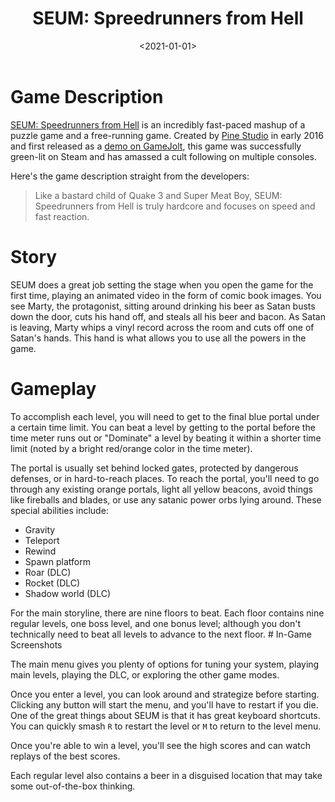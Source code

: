 #+date: <2021-01-01>
#+title: SEUM: Spreedrunners from Hell
#+description: 


* Game Description

[[https://store.steampowered.com/app/457210/SEUM_Speedrunners_from_Hell/][SEUM:
Speedrunners from Hell]] is an incredibly fast-paced mashup of a puzzle
game and a free-running game. Created by [[https://pinestudio.co][Pine
Studio]] in early 2016 and first released as a
[[https://gamejolt.com/games/seum-speedrunners-from-hell-demo/154868][demo
on GameJolt]], this game was successfully green-lit on Steam and has
amassed a cult following on multiple consoles.

Here's the game description straight from the developers:

#+begin_quote
Like a bastard child of Quake 3 and Super Meat Boy, SEUM: Speedrunners
from Hell is truly hardcore and focuses on speed and fast reaction.
#+end_quote

* Story

SEUM does a great job setting the stage when you open the game for the
first time, playing an animated video in the form of comic book images.
You see Marty, the protagonist, sitting around drinking his beer as
Satan busts down the door, cuts his hand off, and steals all his beer
and bacon. As Satan is leaving, Marty whips a vinyl record across the
room and cuts off one of Satan's hands. This hand is what allows you to
use all the powers in the game.

* Gameplay

To accomplish each level, you will need to get to the final blue portal
under a certain time limit. You can beat a level by getting to the
portal before the time meter runs out or "Dominate" a level by beating
it within a shorter time limit (noted by a bright red/orange color in
the time meter).

The portal is usually set behind locked gates, protected by dangerous
defenses, or in hard-to-reach places. To reach the portal, you'll need
to go through any existing orange portals, light all yellow beacons,
avoid things like fireballs and blades, or use any satanic power orbs
lying around. These special abilities include:

- Gravity
- Teleport
- Rewind
- Spawn platform
- Roar (DLC)
- Rocket (DLC)
- Shadow world (DLC)

For the main storyline, there are nine floors to beat. Each floor
contains nine regular levels, one boss level, and one bonus level;
although you don't technically need to beat all levels to advance to the
next floor. # In-Game Screenshots

The main menu gives you plenty of options for tuning your system,
playing main levels, playing the DLC, or exploring the other game modes.

Once you enter a level, you can look around and strategize before
starting. Clicking any button will start the menu, and you'll have to
restart if you die. One of the great things about SEUM is that it has
great keyboard shortcuts. You can quickly smash =R= to restart the level
or =M= to return to the level menu.

Once you're able to win a level, you'll see the high scores and can
watch replays of the best scores.

Each regular level also contains a beer in a disguised location that may
take some out-of-the-box thinking.

